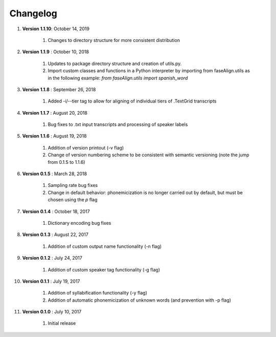 .. _changelog:


Changelog
=========
#. **Version 1.1.10**: October 14, 2019

		#. Changes to directory structure for more consistent distribution

#. **Version 1.1.9** : October 10, 2018

		#. Updates to package directory structure and creation of utils.py. 
		#. Import custom classes and functions in a Python interpreter by importing from faseAlign.utils as in the following example: `from faseAlign.utils import spanish_word`

#. **Version 1.1.8** : September 26, 2018

		#. Added -i/--tier tag to allow for aligning of individual tiers of .TextGrid transcripts

#. **Version 1.1.7** : August 20, 2018

		#. Bug fixes to .txt input transcripts and processing of speaker labels

#. **Version 1.1.6** : August 19, 2018

		#. Addition of version printout (-v flag)
		#. Change of version numbering scheme to be consistent with semantic versioning (note the jump from 0.1.5 to 1.1.6)

#. **Version 0.1.5** : March 28, 2018

		#. Sampling rate bug fixes
		#. Change in default behavior: phonemicization is no longer carried out by default, but must be chosen using the `p` flag

#. **Version 0.1.4** : October 18, 2017

		#. Dictionary encoding bug fixes

#. **Version 0.1.3** : August 22, 2017

		#. Addition of custom output name functionality (-n flag)

#. **Version 0.1.2** : July 24, 2017

		#. Addition of custom speaker tag functionality (-g flag)

#. **Version 0.1.1** : July 19, 2017

		#. Addition of syllabification functionality (-y flag)
		#. Addition of automatic phonemicization of unknown words (and prevention with -p flag)

#. **Version 0.1.0** : July 10, 2017

		#. Initial release
